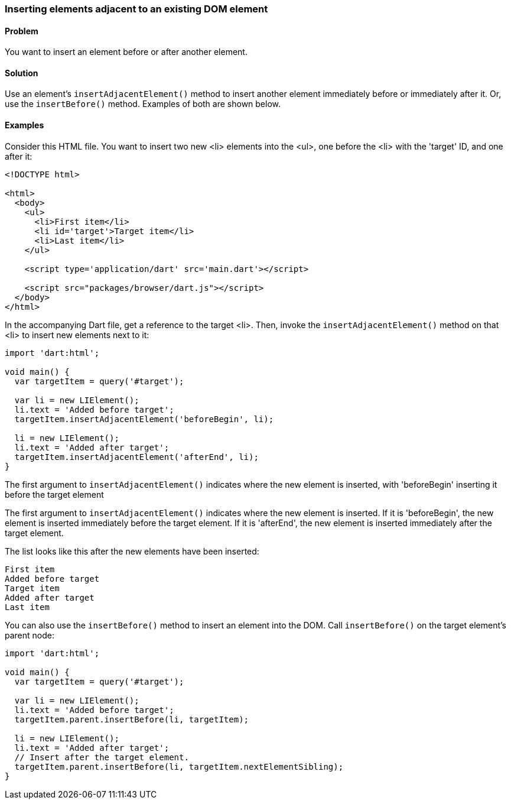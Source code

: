 === Inserting elements adjacent to an existing DOM element

==== Problem

You want to insert an element before or after another element.

==== Solution

Use an element's `insertAdjacentElement()` method to insert another element
immediately before or immediately after it. Or, use the `insertBefore()` method.
Examples of both are shown below.
 
==== Examples

Consider this HTML file. You want to insert two new <li> elements into the <ul>,
one before the <li> with the 'target' ID, and one after it:

--------------------------------------------------------------------------------
<!DOCTYPE html>

<html>
  <body>   
    <ul>
      <li>First item</li>
      <li id='target'>Target item</li>
      <li>Last item</li>
    </ul>
    
    <script type='application/dart' src='main.dart'></script>
    
    <script src="packages/browser/dart.js"></script>
  </body>
</html>
--------------------------------------------------------------------------------

In the accompanying Dart file, get a reference to the target <li>.  Then,
invoke the `insertAdjacentElement()` method on that <li> to insert new elements
next to it:

--------------------------------------------------------------------------------
import 'dart:html';

void main() {
  var targetItem = query('#target');

  var li = new LIElement();
  li.text = 'Added before target';
  targetItem.insertAdjacentElement('beforeBegin', li);
  
  li = new LIElement();
  li.text = 'Added after target';
  targetItem.insertAdjacentElement('afterEnd', li);
}

--------------------------------------------------------------------------------


The first argument to `insertAdjacentElement()` indicates where the new
element is inserted, with 'beforeBegin' inserting it before the target element

The first argument to `insertAdjacentElement()` indicates where the new
element is inserted. If it is 'beforeBegin', the new element is inserted
immediately before the target element. If it is 'afterEnd', the new element is
inserted immediately after the target element.

The list looks like this after the new elements have been inserted:

--------------------------------------------------------------------------------
First item
Added before target
Target item
Added after target
Last item
--------------------------------------------------------------------------------

You can also use the `insertBefore()` method to insert an element into the
DOM. Call `insertBefore()` on the target element's parent node:

--------------------------------------------------------------------------------
import 'dart:html';
      
void main() {
  var targetItem = query('#target');

  var li = new LIElement();
  li.text = 'Added before target';
  targetItem.parent.insertBefore(li, targetItem);
  
  li = new LIElement();
  li.text = 'Added after target';
  // Insert after the target element.
  targetItem.parent.insertBefore(li, targetItem.nextElementSibling);
}
--------------------------------------------------------------------------------


